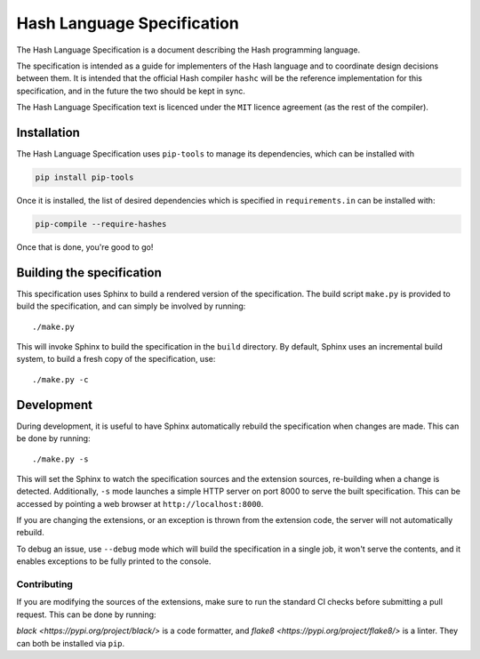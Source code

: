 ===========================
Hash Language Specification
===========================

The Hash Language Specification is a document describing the Hash 
programming language.


The specification is intended as a guide for implementers of the Hash 
language and to coordinate design decisions between them. It is intended 
that the official Hash compiler ``hashc`` will be the reference implementation 
for this specification, and in the future the two should be kept in sync.


The Hash Language Specification text is licenced under the ``MIT`` licence agreement
(as the rest of the compiler).

Installation
============

The Hash Language Specification uses ``pip-tools`` to manage its dependencies, which
can be installed with

.. code-block::

        pip install pip-tools

Once it is installed, the list of desired dependencies which is specified in
``requirements.in`` can be installed with:

.. code-block::

    pip-compile --require-hashes

Once that is done, you're good to go!

Building the specification
==========================

This specification uses Sphinx to build a rendered version of the specification.
The build script ``make.py`` is provided to build the specification, and can 
simply be involved by running::
    
    ./make.py

This will invoke Sphinx to build the specification in the ``build`` directory. By default,
Sphinx uses an incremental build system, to build a fresh copy of the specification, use::

    ./make.py -c


Development
===========

During development, it is useful to have Sphinx automatically rebuild the specification
when changes are made. This can be done by running::

    ./make.py -s

This will set the Sphinx to watch the specification sources and the extension sources, re-building
when a change is detected. Additionally, ``-s`` mode launches a simple HTTP server on port 8000
to serve the built specification. This can be accessed by pointing a web browser at ``http://localhost:8000``.

If you are changing the extensions, or an exception is thrown from the extension code, the
server will not automatically rebuild.

To debug an issue, use ``--debug`` mode which will build the specification in a single job,
it won't serve the contents, and it enables exceptions to be fully printed to the console.

++++++++++++
Contributing
++++++++++++

If you are modifying the sources of the extensions, make sure to run the standard
CI checks before submitting a pull request. This can be done by running:

.. code-block::
    black . && flake8 . --exclude .venv

`black <https://pypi.org/project/black/>` is a code formatter, and `flake8 <https://pypi.org/project/flake8/>` is a linter.
They can both be installed via ``pip``.

